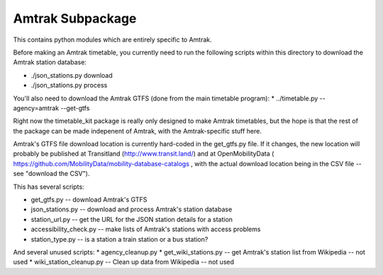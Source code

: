 Amtrak Subpackage
*****************

This contains python modules which are entirely specific to Amtrak.

Before making an Amtrak timetable, you currently need to run the following scripts
within this directory to download the Amtrak station database:

* ./json_stations.py download
* ./json_stations.py process

You'll also need to download the Amtrak GTFS (done from the main timetable program):
* ../timetable.py --agency=amtrak --get-gtfs

Right now the timetable_kit package is really only designed to make
Amtrak timetables, but the hope is that the rest of the package can 
be made indepenent of Amtrak, with the Amtrak-specific stuff here.

Amtrak's GTFS file download location is currently hard-coded in the get_gtfs.py file.
If it changes, the new location will probably be published at Transitland (http://www.transit.land/)
and at OpenMobilityData ( https://github.com/MobilityData/mobility-database-catalogs , 
with the actual download location being in the CSV file -- see "download the CSV").

This has several scripts:

* get_gtfs.py -- download Amtrak's GTFS
* json_stations.py -- download and process Amtrak's station database
* station_url.py -- get the URL for the JSON station details for a station
* accessibility_check.py -- make lists of Amtrak's stations with access problems
* station_type.py -- is a station a train station or a bus station?

And several unused scripts:
* agency_cleanup.py
* get_wiki_stations.py -- get Amtrak's station list from Wikipedia -- not used
* wiki_station_cleanup.py -- Clean up data from Wikipedia -- not used

